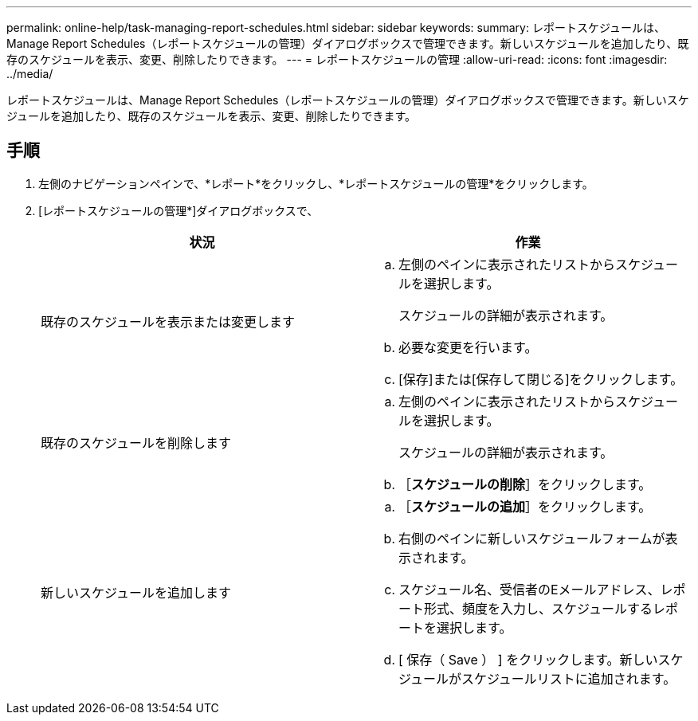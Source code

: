 ---
permalink: online-help/task-managing-report-schedules.html 
sidebar: sidebar 
keywords:  
summary: レポートスケジュールは、Manage Report Schedules（レポートスケジュールの管理）ダイアログボックスで管理できます。新しいスケジュールを追加したり、既存のスケジュールを表示、変更、削除したりできます。 
---
= レポートスケジュールの管理
:allow-uri-read: 
:icons: font
:imagesdir: ../media/


[role="lead"]
レポートスケジュールは、Manage Report Schedules（レポートスケジュールの管理）ダイアログボックスで管理できます。新しいスケジュールを追加したり、既存のスケジュールを表示、変更、削除したりできます。



== 手順

. 左側のナビゲーションペインで、*レポート*をクリックし、*レポートスケジュールの管理*をクリックします。
. [レポートスケジュールの管理*]ダイアログボックスで、
+
|===
| 状況 | 作業 


 a| 
既存のスケジュールを表示または変更します
 a| 
.. 左側のペインに表示されたリストからスケジュールを選択します。
+
スケジュールの詳細が表示されます。

.. 必要な変更を行います。
.. [保存]または[保存して閉じる]をクリックします。




 a| 
既存のスケジュールを削除します
 a| 
.. 左側のペインに表示されたリストからスケジュールを選択します。
+
スケジュールの詳細が表示されます。

.. ［*スケジュールの削除*］をクリックします。




 a| 
新しいスケジュールを追加します
 a| 
.. ［*スケジュールの追加*］をクリックします。
.. 右側のペインに新しいスケジュールフォームが表示されます。
.. スケジュール名、受信者のEメールアドレス、レポート形式、頻度を入力し、スケジュールするレポートを選択します。
.. [ 保存（ Save ） ] をクリックします。新しいスケジュールがスケジュールリストに追加されます。


|===

